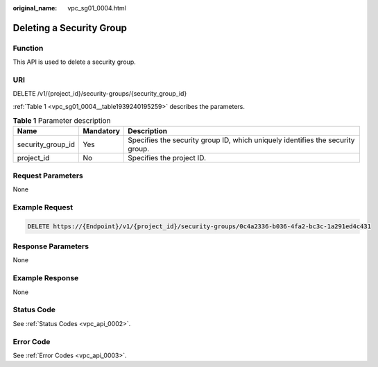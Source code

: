 :original_name: vpc_sg01_0004.html

.. _vpc_sg01_0004:

Deleting a Security Group
=========================

Function
--------

This API is used to delete a security group.

URI
---

DELETE /v1/{project_id}/security-groups/{security_group_id}

:ref:`Table 1 <vpc_sg01_0004__table1939240195259>` describes the parameters.

.. _vpc_sg01_0004__table1939240195259:

.. table:: **Table 1** Parameter description

   +-------------------+-----------+--------------------------------------------------------------------------------+
   | Name              | Mandatory | Description                                                                    |
   +===================+===========+================================================================================+
   | security_group_id | Yes       | Specifies the security group ID, which uniquely identifies the security group. |
   +-------------------+-----------+--------------------------------------------------------------------------------+
   | project_id        | No        | Specifies the project ID.                                                      |
   +-------------------+-----------+--------------------------------------------------------------------------------+

Request Parameters
------------------

None

Example Request
---------------

.. code-block:: text

   DELETE https://{Endpoint}/v1/{project_id}/security-groups/0c4a2336-b036-4fa2-bc3c-1a291ed4c431

Response Parameters
-------------------

None

Example Response
----------------

None

Status Code
-----------

See :ref:`Status Codes <vpc_api_0002>`.

Error Code
----------

See :ref:`Error Codes <vpc_api_0003>`.
